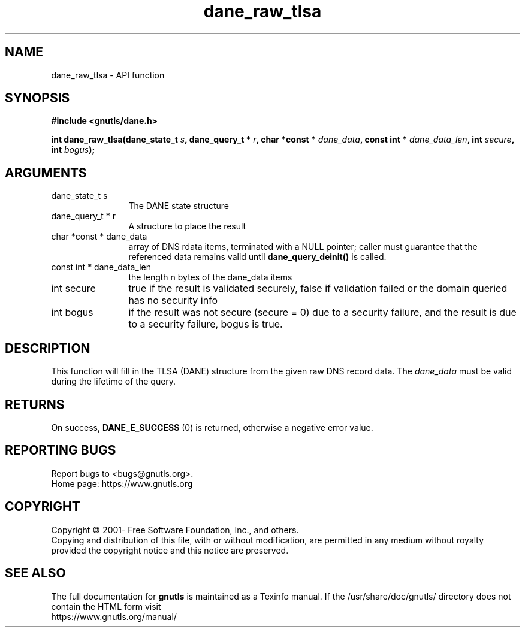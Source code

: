 .\" DO NOT MODIFY THIS FILE!  It was generated by gdoc.
.TH "dane_raw_tlsa" 3 "3.7.8" "gnutls" "gnutls"
.SH NAME
dane_raw_tlsa \- API function
.SH SYNOPSIS
.B #include <gnutls/dane.h>
.sp
.BI "int dane_raw_tlsa(dane_state_t " s ", dane_query_t * " r ", char *const * " dane_data ", const int * " dane_data_len ", int " secure ", int " bogus ");"
.SH ARGUMENTS
.IP "dane_state_t s" 12
The DANE state structure
.IP "dane_query_t * r" 12
A structure to place the result
.IP "char *const * dane_data" 12
array of DNS rdata items, terminated with a NULL pointer;
caller must guarantee that the referenced data remains
valid until \fBdane_query_deinit()\fP is called.
.IP "const int * dane_data_len" 12
the length n bytes of the dane_data items
.IP "int secure" 12
true if the result is validated securely, false if
validation failed or the domain queried has no security info
.IP "int bogus" 12
if the result was not secure (secure = 0) due to a security failure,
and the result is due to a security failure, bogus is true.
.SH "DESCRIPTION"
This function will fill in the TLSA (DANE) structure from
the given raw DNS record data. The  \fIdane_data\fP must be valid
during the lifetime of the query.
.SH "RETURNS"
On success, \fBDANE_E_SUCCESS\fP (0) is returned, otherwise a
negative error value.
.SH "REPORTING BUGS"
Report bugs to <bugs@gnutls.org>.
.br
Home page: https://www.gnutls.org

.SH COPYRIGHT
Copyright \(co 2001- Free Software Foundation, Inc., and others.
.br
Copying and distribution of this file, with or without modification,
are permitted in any medium without royalty provided the copyright
notice and this notice are preserved.
.SH "SEE ALSO"
The full documentation for
.B gnutls
is maintained as a Texinfo manual.
If the /usr/share/doc/gnutls/
directory does not contain the HTML form visit
.B
.IP https://www.gnutls.org/manual/
.PP
